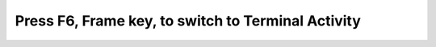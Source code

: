 ===================================================
Press F6, Frame key, to switch to Terminal Activity
===================================================

.. image :: ../images/303.png
